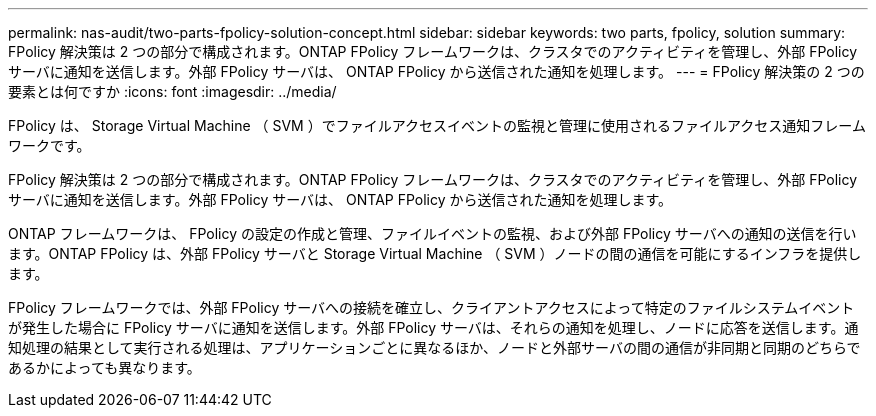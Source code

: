 ---
permalink: nas-audit/two-parts-fpolicy-solution-concept.html 
sidebar: sidebar 
keywords: two parts, fpolicy, solution 
summary: FPolicy 解決策は 2 つの部分で構成されます。ONTAP FPolicy フレームワークは、クラスタでのアクティビティを管理し、外部 FPolicy サーバに通知を送信します。外部 FPolicy サーバは、 ONTAP FPolicy から送信された通知を処理します。 
---
= FPolicy 解決策の 2 つの要素とは何ですか
:icons: font
:imagesdir: ../media/


[role="lead"]
FPolicy は、 Storage Virtual Machine （ SVM ）でファイルアクセスイベントの監視と管理に使用されるファイルアクセス通知フレームワークです。

FPolicy 解決策は 2 つの部分で構成されます。ONTAP FPolicy フレームワークは、クラスタでのアクティビティを管理し、外部 FPolicy サーバに通知を送信します。外部 FPolicy サーバは、 ONTAP FPolicy から送信された通知を処理します。

ONTAP フレームワークは、 FPolicy の設定の作成と管理、ファイルイベントの監視、および外部 FPolicy サーバへの通知の送信を行います。ONTAP FPolicy は、外部 FPolicy サーバと Storage Virtual Machine （ SVM ）ノードの間の通信を可能にするインフラを提供します。

FPolicy フレームワークでは、外部 FPolicy サーバへの接続を確立し、クライアントアクセスによって特定のファイルシステムイベントが発生した場合に FPolicy サーバに通知を送信します。外部 FPolicy サーバは、それらの通知を処理し、ノードに応答を送信します。通知処理の結果として実行される処理は、アプリケーションごとに異なるほか、ノードと外部サーバの間の通信が非同期と同期のどちらであるかによっても異なります。
